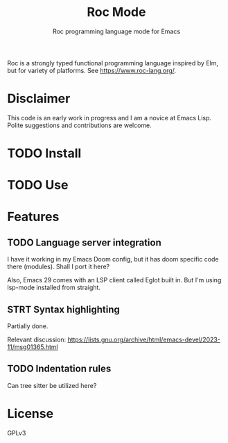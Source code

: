 #+title: Roc Mode
#+subtitle: Roc programming language mode for Emacs

Roc is a strongly typed functional programming language inspired by Elm, but for variety of platforms. See https://www.roc-lang.org/.


* Disclaimer

This code is an early work in progress and I am a novice at Emacs Lisp. Polite suggestions and contributions are welcome.

* TODO Install

* TODO Use

* Features

** TODO Language server integration

I have it working in my Emacs Doom config, but it has doom specific code there (modules). Shall I port it here?

Also, Emacs 29 comes with an LSP client called Eglot built in. But I'm using lsp-mode installed from straight.

** STRT Syntax highlighting

Partially done.

Relevant discussion: https://lists.gnu.org/archive/html/emacs-devel/2023-11/msg01365.html

** TODO Indentation rules

Can tree sitter be utilized here?

* License

GPLv3

